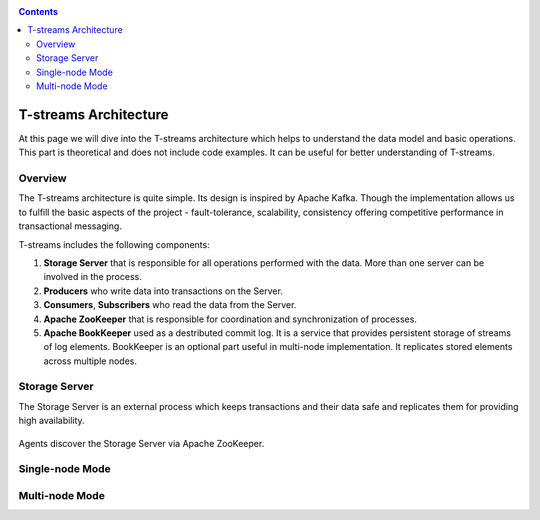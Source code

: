 .. _Architecture:

.. Contents::

T-streams Architecture
============================

At this page we will dive into the T-streams architecture which helps to understand the data model and basic operations. This part is theoretical and does not include code examples. It can be useful for better understanding of T-streams.

Overview
------------------

The T-streams architecture is quite simple. Its design is inspired by Apache Kafka. Though the implementation allows us to fulfill the basic aspects of the project - fault-tolerance, scalability, consistency offering competitive performance in transactional messaging.

T-streams includes the following components:

1. **Storage Server** that is responsible for all operations performed with the data. More than one server can be involved in the process. 
#. **Producers** who write data into transactions on the Server.
#. **Consumers**, **Subscribers** who read the data from the Server.
#. **Apache ZooKeeper** that is responsible for coordination and synchronization of processes.
#. **Apache BookKeeper** used as a destributed commit log. It is a service that provides persistent storage of streams of log elements. BookKeeper is an optional part useful in multi-node implementation. It replicates stored elements across multiple nodes.

.. figure:: _static/Architecture-General.png


Storage Server
-----------------

The Storage Server is an external process which keeps transactions and their data safe and replicates them for providing high availability. 

.. figure:: _static/Architecture-Server1.png

Agents discover the Storage Server via Apache ZooKeeper.

Single-node Mode
---------------------

Multi-node Mode
--------------------
